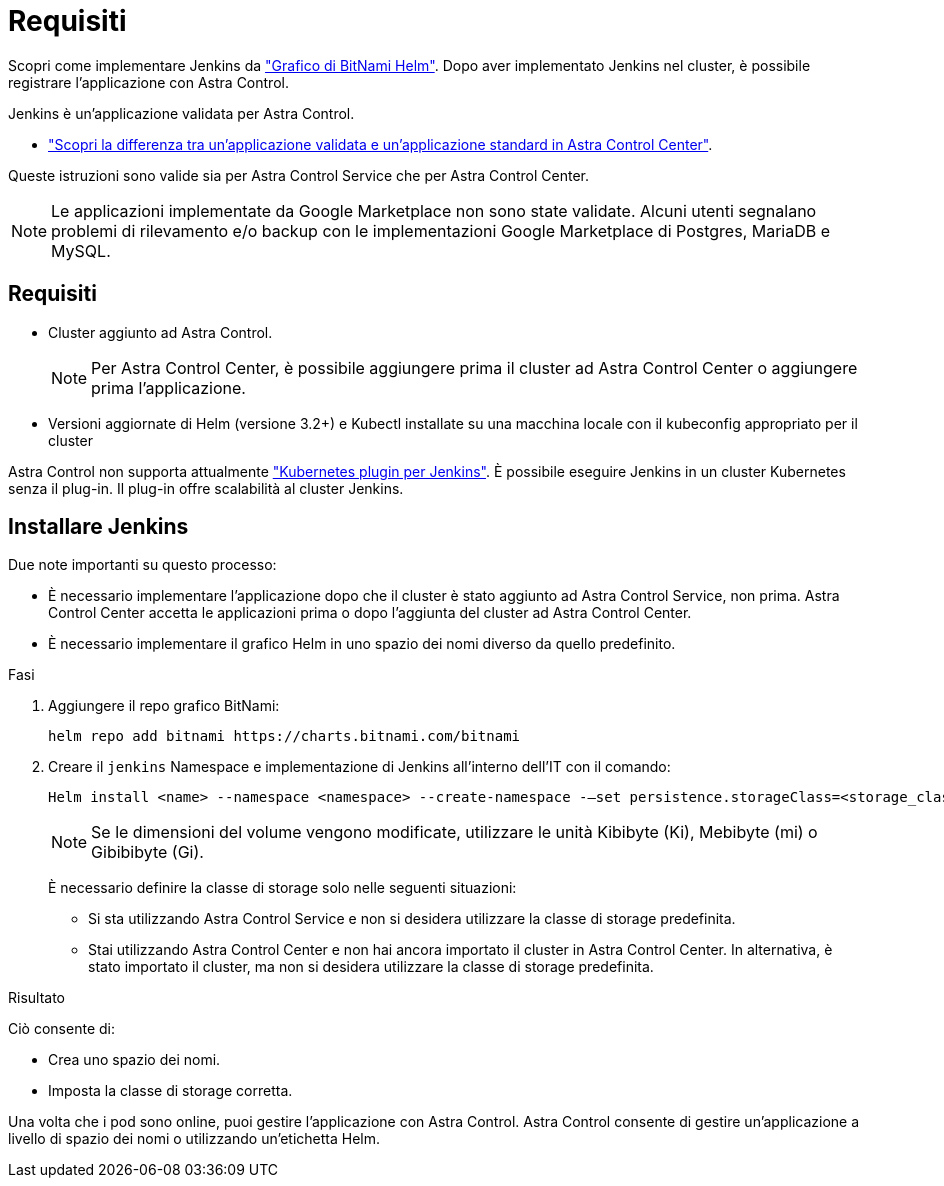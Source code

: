 = Requisiti
:allow-uri-read: 


Scopri come implementare Jenkins da https://bitnami.com/stack/jenkins/helm["Grafico di BitNami Helm"^]. Dopo aver implementato Jenkins nel cluster, è possibile registrare l'applicazione con Astra Control.

Jenkins è un'applicazione validata per Astra Control.

* link:../concepts/validated-vs-standard.html["Scopri la differenza tra un'applicazione validata e un'applicazione standard in Astra Control Center"^].


Queste istruzioni sono valide sia per Astra Control Service che per Astra Control Center.


NOTE: Le applicazioni implementate da Google Marketplace non sono state validate. Alcuni utenti segnalano problemi di rilevamento e/o backup con le implementazioni Google Marketplace di Postgres, MariaDB e MySQL.



== Requisiti

* Cluster aggiunto ad Astra Control.
+

NOTE: Per Astra Control Center, è possibile aggiungere prima il cluster ad Astra Control Center o aggiungere prima l'applicazione.

* Versioni aggiornate di Helm (versione 3.2+) e Kubectl installate su una macchina locale con il kubeconfig appropriato per il cluster


Astra Control non supporta attualmente https://plugins.jenkins.io/kubernetes/["Kubernetes plugin per Jenkins"^]. È possibile eseguire Jenkins in un cluster Kubernetes senza il plug-in. Il plug-in offre scalabilità al cluster Jenkins.



== Installare Jenkins

Due note importanti su questo processo:

* È necessario implementare l'applicazione dopo che il cluster è stato aggiunto ad Astra Control Service, non prima. Astra Control Center accetta le applicazioni prima o dopo l'aggiunta del cluster ad Astra Control Center.
* È necessario implementare il grafico Helm in uno spazio dei nomi diverso da quello predefinito.


.Fasi
. Aggiungere il repo grafico BitNami:
+
[listing]
----
helm repo add bitnami https://charts.bitnami.com/bitnami
----
. Creare il `jenkins` Namespace e implementazione di Jenkins all'interno dell'IT con il comando:
+
[listing]
----
Helm install <name> --namespace <namespace> --create-namespace -–set persistence.storageClass=<storage_class>
----
+

NOTE: Se le dimensioni del volume vengono modificate, utilizzare le unità Kibibyte (Ki), Mebibyte (mi) o Gibibibyte (Gi).

+
È necessario definire la classe di storage solo nelle seguenti situazioni:

+
** Si sta utilizzando Astra Control Service e non si desidera utilizzare la classe di storage predefinita.
** Stai utilizzando Astra Control Center e non hai ancora importato il cluster in Astra Control Center. In alternativa, è stato importato il cluster, ma non si desidera utilizzare la classe di storage predefinita.




.Risultato
Ciò consente di:

* Crea uno spazio dei nomi.
* Imposta la classe di storage corretta.


Una volta che i pod sono online, puoi gestire l'applicazione con Astra Control. Astra Control consente di gestire un'applicazione a livello di spazio dei nomi o utilizzando un'etichetta Helm.
